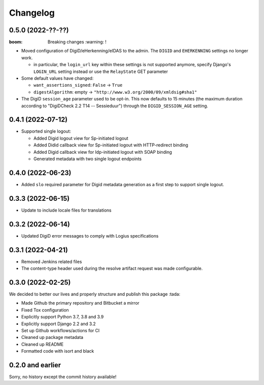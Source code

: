 =========
Changelog
=========

0.5.0 (2022-??-??)
==================

:boom: Breaking changes :warning: !

* Moved configuration of DigiD/eHerkenning/eIDAS to the admin. The ``DIGID`` and
  ``EHERKENNING`` settings no longer work.

  - in particular, the ``login_url`` key within these settings is not supported anymore,
    specify Django's ``LOGIN_URL`` setting instead or use the ``RelayState`` GET
    parameter

* Some default values have changed:

  - ``want_assertions_signed``: ``False`` -> ``True``
  - ``digestAlgorithm``: empty -> ``"http://www.w3.org/2000/09/xmldsig#sha1"``

* The DigiD ``session_age`` parameter used to be opt-in. This now defaults to 15 minutes
  (the maximum duration according to "DigiDCheck 2.2 T14 -- Sessieduur") through the
  ``DIGID_SESSION_AGE`` setting.


0.4.1 (2022-07-12)
==================

* Supported single logout:

  * Added Digid logout view for Sp-initiated logout
  * Added Didid callback view for Sp-initiated logout with HTTP-redirect binding
  * Added Digid callback view for Idp-initiated logout with SOAP binding
  * Generated metadata with two single logout endpoints

0.4.0 (2022-06-23)
==================

* Added ``slo`` required parameter for Digid metadata generation as a first step to support single logout.


0.3.3 (2022-06-15)
==================

* Update to include locale files for translations

0.3.2 (2022-06-14)
==================

* Updated DigiD error messages to comply with Logius specifications

0.3.1 (2022-04-21)
==================

* Removed Jenkins related files
* The content-type header used during the resolve artifact request was made configurable.

0.3.0 (2022-02-25)
==================

We decided to better our lives and properly structure and publish this package :tada:

* Made Github the primary repository and Bitbucket a mirror
* Fixed Tox configuration
* Explicitly support Python 3.7, 3.8 and 3.9
* Explicitly support Django 2.2 and 3.2
* Set up Github workflows/actions for CI
* Cleaned up package metadata
* Cleaned up README
* Formatted code with isort and black

0.2.0 and earlier
=================

Sorry, no history except the commit history available!
